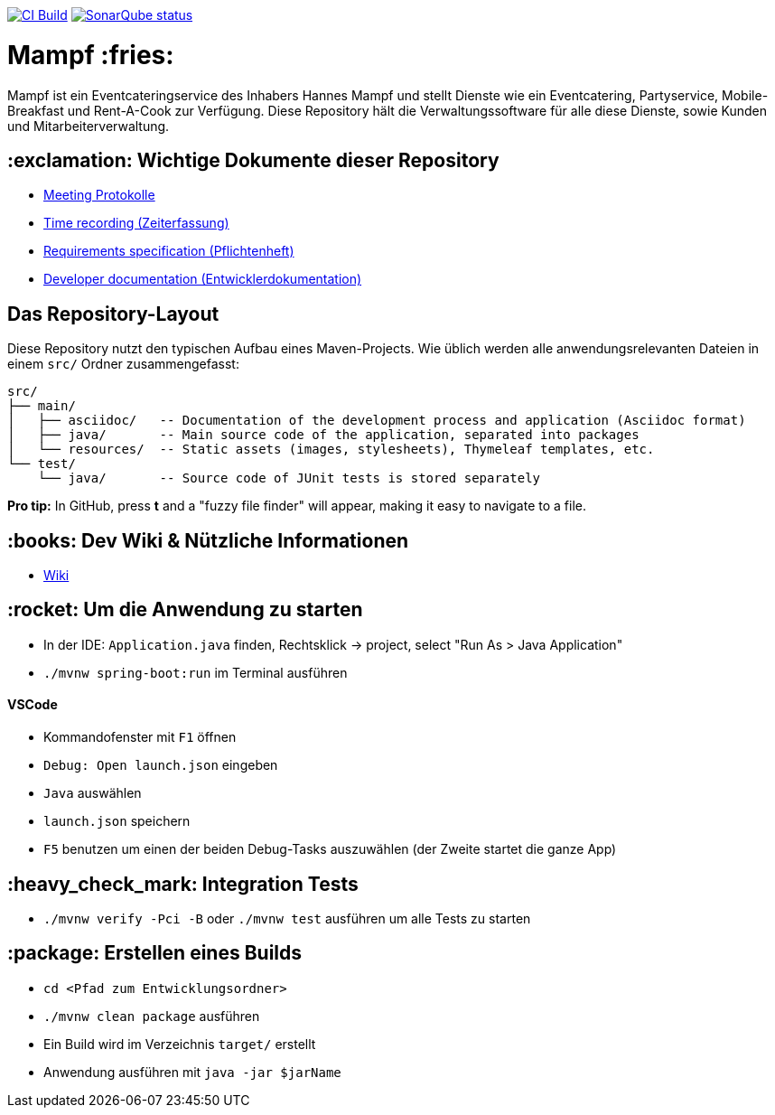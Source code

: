 image:https://github.com/st-tu-dresden-praktikum/swt20w10/workflows/CI%20build/badge.svg["CI Build", link="https://github.com/st-tu-dresden-praktikum/swt20w10/actions"]
image:https://img.shields.io/badge/SonarQube-checked-blue?logo=sonarqube["SonarQube status", link="https://st-lab-ci.inf.tu-dresden.de/sonarqube/"]

= Mampf :fries:

Mampf ist ein Eventcateringservice des Inhabers Hannes Mampf und stellt Dienste wie ein Eventcatering, Partyservice, Mobile-Breakfast und Rent-A-Cook zur Verfügung. Diese Repository hält die Verwaltungssoftware für alle diese Dienste, sowie Kunden und Mitarbeiterverwaltung.

== :exclamation: Wichtige Dokumente dieser Repository

* link:src/main/asciidoc/protocols[Meeting Protokolle]
* link:src/main/asciidoc/time_recording.adoc[Time recording (Zeiterfassung)]
* link:src/main/asciidoc/pflichtenheft.adoc[Requirements specification (Pflichtenheft)]
* link:src/main/asciidoc/developer_documentation.adoc[Developer documentation (Entwicklerdokumentation)]

== Das Repository-Layout

Diese Repository nutzt den typischen Aufbau eines Maven-Projects. Wie üblich werden alle anwendungsrelevanten Dateien in einem `src/` Ordner zusammengefasst:

  src/
  ├── main/
  │   ├── asciidoc/   -- Documentation of the development process and application (Asciidoc format)
  │   ├── java/       -- Main source code of the application, separated into packages
  │   └── resources/  -- Static assets (images, stylesheets), Thymeleaf templates, etc.
  └── test/
      └── java/       -- Source code of JUnit tests is stored separately

**Pro tip:** In GitHub, press *t* and a "fuzzy file finder" will appear, making it easy to navigate to a file.

== :books: Dev Wiki & Nützliche Informationen

* link:https://github.com/st-tu-dresden-praktikum/swt20w10/wiki[Wiki]

== :rocket: Um die Anwendung zu starten

* In der IDE: `Application.java` finden, Rechtsklick -> project, select "Run As > Java Application"
* `./mvnw spring-boot:run` im Terminal ausführen

==== VSCode

* Kommandofenster mit `F1` öffnen
* `Debug: Open launch.json` eingeben
* `Java` auswählen
* `launch.json` speichern
* `F5` benutzen um einen der beiden Debug-Tasks auszuwählen (der Zweite startet die ganze App)

== :heavy_check_mark: Integration Tests

* `./mvnw verify -Pci -B` oder `./mvnw test` ausführen um alle Tests zu starten

== :package: Erstellen eines Builds

* `cd <Pfad zum Entwicklungsordner>`
* `./mvnw clean package` ausführen
* Ein Build wird im Verzeichnis `target/` erstellt 
* Anwendung ausführen mit `java -jar $jarName`
